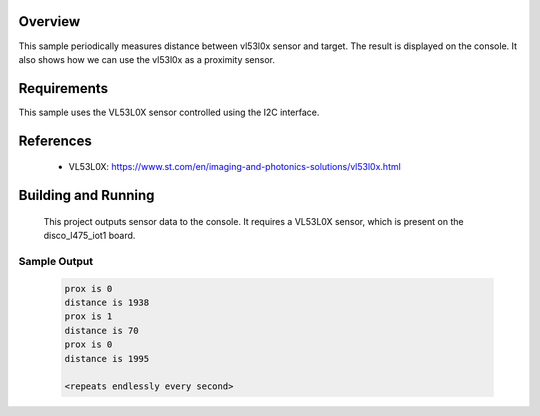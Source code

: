 .. zephyr:code-sample:: vl53l0x
   :name: VL53L0X Time Of Flight sensor
   :relevant-api: sensor_interface

   Get distance data from a VL53L0X sensor (polling mode).

Overview
********

This sample periodically measures distance between vl53l0x sensor
and target. The result is displayed on the console.
It also shows how we can use the vl53l0x as a proximity sensor.

Requirements
************

This sample uses the VL53L0X sensor controlled using the I2C interface.

References
**********

 - VL53L0X: https://www.st.com/en/imaging-and-photonics-solutions/vl53l0x.html

Building and Running
********************

 This project outputs sensor data to the console. It requires a VL53L0X
 sensor, which is present on the disco_l475_iot1 board.

 .. zephyr-app-commands::
    :zephyr-app: samples/sensor/vl53l0x/
    :goals: build flash


Sample Output
=============

 .. code-block:: console

    prox is 0
    distance is 1938
    prox is 1
    distance is 70
    prox is 0
    distance is 1995

    <repeats endlessly every second>
